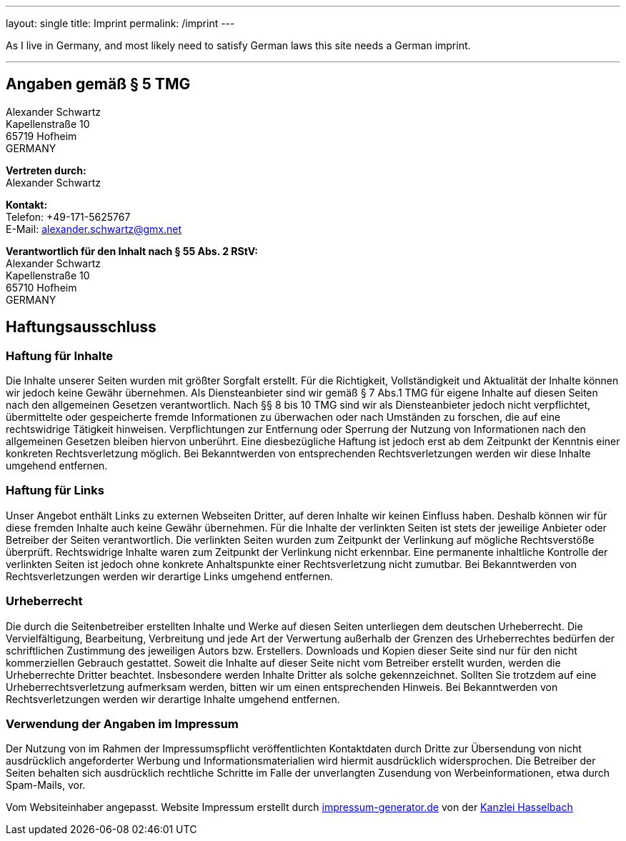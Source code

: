 ---
layout: single
title: Imprint
permalink: /imprint
---

As I live in Germany, and most likely need to satisfy German laws this site needs a German imprint.

'''

== Angaben gemäß § 5 TMG

[%hardbreaks]
Alexander Schwartz
Kapellenstraße 10
65719 Hofheim
GERMANY

[%hardbreaks]
*Vertreten durch:*
Alexander Schwartz

[%hardbreaks]
*Kontakt:*
Telefon: +49-171-5625767 +
E-Mail: alexander.schwartz@gmx.net

[%hardbreaks]
*Verantwortlich für den Inhalt nach § 55 Abs. 2 RStV:*
Alexander Schwartz
Kapellenstraße 10
65710 Hofheim
GERMANY

== Haftungsausschluss

=== Haftung für Inhalte

Die Inhalte unserer Seiten wurden mit größter Sorgfalt erstellt.
Für die Richtigkeit, Vollständigkeit und Aktualität der Inhalte können wir jedoch keine Gewähr übernehmen.
Als Diensteanbieter sind wir gemäß § 7 Abs.1 TMG für eigene Inhalte auf diesen Seiten nach den allgemeinen Gesetzen verantwortlich.
Nach §§ 8 bis 10 TMG sind wir als Diensteanbieter jedoch nicht verpflichtet, übermittelte oder gespeicherte fremde Informationen zu überwachen oder nach Umständen zu forschen, die auf eine rechtswidrige Tätigkeit hinweisen.
Verpflichtungen zur Entfernung oder Sperrung der Nutzung von Informationen nach den allgemeinen Gesetzen bleiben hiervon unberührt.
Eine diesbezügliche Haftung ist jedoch erst ab dem Zeitpunkt der Kenntnis einer konkreten Rechtsverletzung möglich.
Bei Bekanntwerden von entsprechenden Rechtsverletzungen werden wir diese Inhalte umgehend entfernen.

=== Haftung für Links

Unser Angebot enthält Links zu externen Webseiten Dritter, auf deren Inhalte wir keinen Einfluss haben.
Deshalb können wir für diese fremden Inhalte auch keine Gewähr übernehmen.
Für die Inhalte der verlinkten Seiten ist stets der jeweilige Anbieter oder Betreiber der Seiten verantwortlich.
Die verlinkten Seiten wurden zum Zeitpunkt der Verlinkung auf mögliche Rechtsverstöße überprüft.
Rechtswidrige Inhalte waren zum Zeitpunkt der Verlinkung nicht erkennbar.
Eine permanente inhaltliche Kontrolle der verlinkten Seiten ist jedoch ohne konkrete Anhaltspunkte einer Rechtsverletzung nicht zumutbar.
Bei Bekanntwerden von Rechtsverletzungen werden wir derartige Links umgehend entfernen.

=== Urheberrecht

Die durch die Seitenbetreiber erstellten Inhalte und Werke auf diesen Seiten unterliegen dem deutschen Urheberrecht.
Die Vervielfältigung, Bearbeitung, Verbreitung und jede Art der Verwertung außerhalb der Grenzen des Urheberrechtes bedürfen der schriftlichen Zustimmung des jeweiligen Autors bzw.
Erstellers.
Downloads und Kopien dieser Seite sind nur für den nicht kommerziellen Gebrauch gestattet.
Soweit die Inhalte auf dieser Seite nicht vom Betreiber erstellt wurden, werden die Urheberrechte Dritter beachtet.
Insbesondere werden Inhalte Dritter als solche gekennzeichnet.
Sollten Sie trotzdem auf eine Urheberrechtsverletzung aufmerksam werden, bitten wir um einen entsprechenden Hinweis.
Bei Bekanntwerden von Rechtsverletzungen werden wir derartige Inhalte umgehend entfernen.

=== Verwendung der Angaben im Impressum

Der Nutzung von im Rahmen der Impressumspflicht veröffentlichten Kontaktdaten durch Dritte zur Übersendung von nicht ausdrücklich angeforderter Werbung und Informationsmaterialien wird hiermit ausdrücklich widersprochen.
Die Betreiber der Seiten behalten sich ausdrücklich rechtliche Schritte im Falle der unverlangten Zusendung von Werbeinformationen, etwa durch Spam-Mails, vor.

Vom Websiteinhaber angepasst.
Website Impressum erstellt durch http://www.impressum-generator.de/[impressum-generator.de,opts=nofollow] von der http://www.kanzlei-hasselbach.de/[Kanzlei Hasselbach,opts=nofollow]